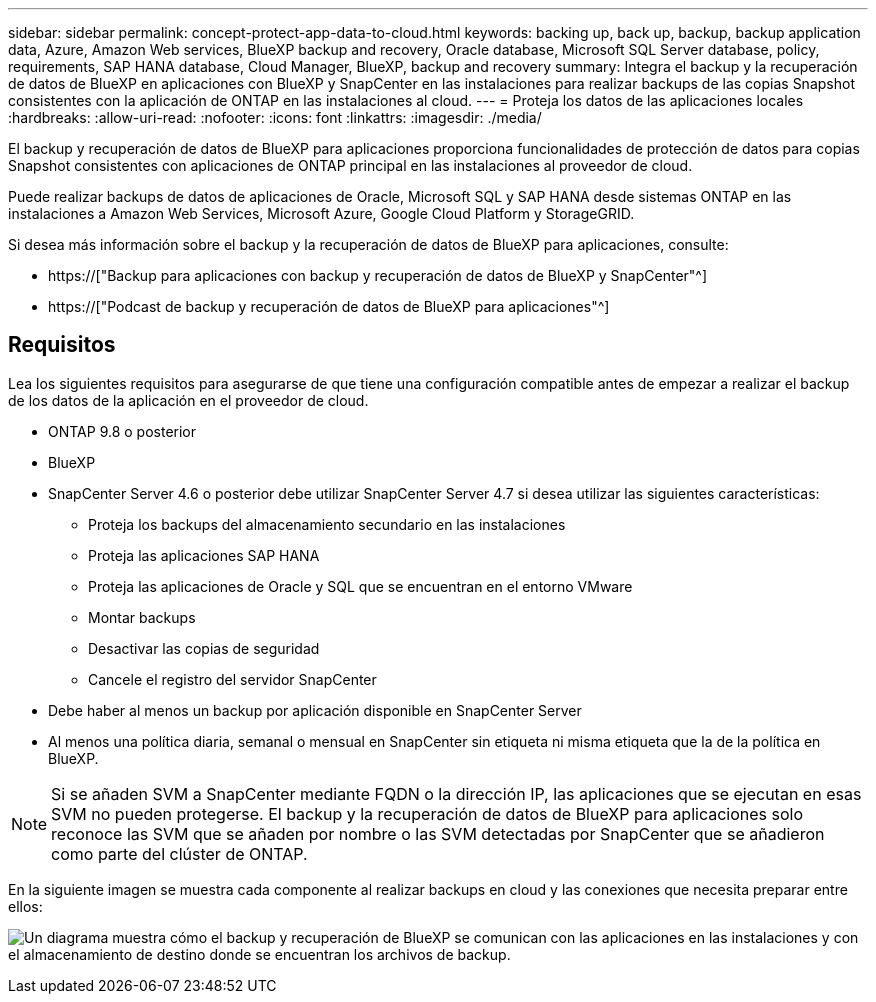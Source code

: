 ---
sidebar: sidebar 
permalink: concept-protect-app-data-to-cloud.html 
keywords: backing up, back up, backup, backup application data, Azure, Amazon Web services, BlueXP backup and recovery, Oracle database, Microsoft SQL Server database, policy, requirements, SAP HANA database, Cloud Manager, BlueXP, backup and recovery 
summary: Integra el backup y la recuperación de datos de BlueXP en aplicaciones con BlueXP y SnapCenter en las instalaciones para realizar backups de las copias Snapshot consistentes con la aplicación de ONTAP en las instalaciones al cloud. 
---
= Proteja los datos de las aplicaciones locales
:hardbreaks:
:allow-uri-read: 
:nofooter: 
:icons: font
:linkattrs: 
:imagesdir: ./media/


[role="lead"]
El backup y recuperación de datos de BlueXP para aplicaciones proporciona funcionalidades de protección de datos para copias Snapshot consistentes con aplicaciones de ONTAP principal en las instalaciones al proveedor de cloud.

Puede realizar backups de datos de aplicaciones de Oracle, Microsoft SQL y SAP HANA desde sistemas ONTAP en las instalaciones a Amazon Web Services, Microsoft Azure, Google Cloud Platform y StorageGRID.

Si desea más información sobre el backup y la recuperación de datos de BlueXP para aplicaciones, consulte:

* https://["Backup para aplicaciones con backup y recuperación de datos de BlueXP y SnapCenter"^]
* https://["Podcast de backup y recuperación de datos de BlueXP para aplicaciones"^]




== Requisitos

Lea los siguientes requisitos para asegurarse de que tiene una configuración compatible antes de empezar a realizar el backup de los datos de la aplicación en el proveedor de cloud.

* ONTAP 9.8 o posterior
* BlueXP
* SnapCenter Server 4.6 o posterior debe utilizar SnapCenter Server 4.7 si desea utilizar las siguientes características:
+
** Proteja los backups del almacenamiento secundario en las instalaciones
** Proteja las aplicaciones SAP HANA
** Proteja las aplicaciones de Oracle y SQL que se encuentran en el entorno VMware
** Montar backups
** Desactivar las copias de seguridad
** Cancele el registro del servidor SnapCenter


* Debe haber al menos un backup por aplicación disponible en SnapCenter Server
* Al menos una política diaria, semanal o mensual en SnapCenter sin etiqueta ni misma etiqueta que la de la política en BlueXP.



NOTE: Si se añaden SVM a SnapCenter mediante FQDN o la dirección IP, las aplicaciones que se ejecutan en esas SVM no pueden protegerse. El backup y la recuperación de datos de BlueXP para aplicaciones solo reconoce las SVM que se añaden por nombre o las SVM detectadas por SnapCenter que se añadieron como parte del clúster de ONTAP.

En la siguiente imagen se muestra cada componente al realizar backups en cloud y las conexiones que necesita preparar entre ellos:

image:diagram_cloud_backup_app.png["Un diagrama muestra cómo el backup y recuperación de BlueXP se comunican con las aplicaciones en las instalaciones y con el almacenamiento de destino donde se encuentran los archivos de backup."]
